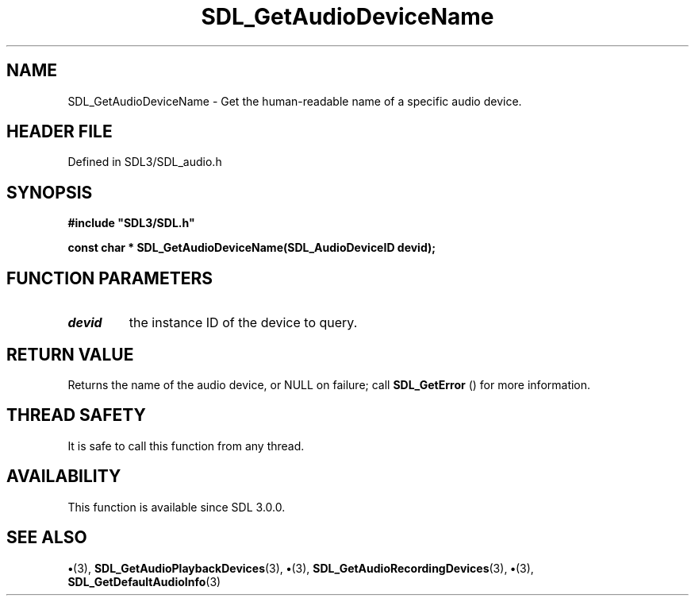 .\" This manpage content is licensed under Creative Commons
.\"  Attribution 4.0 International (CC BY 4.0)
.\"   https://creativecommons.org/licenses/by/4.0/
.\" This manpage was generated from SDL's wiki page for SDL_GetAudioDeviceName:
.\"   https://wiki.libsdl.org/SDL_GetAudioDeviceName
.\" Generated with SDL/build-scripts/wikiheaders.pl
.\"  revision SDL-preview-3.1.3
.\" Please report issues in this manpage's content at:
.\"   https://github.com/libsdl-org/sdlwiki/issues/new
.\" Please report issues in the generation of this manpage from the wiki at:
.\"   https://github.com/libsdl-org/SDL/issues/new?title=Misgenerated%20manpage%20for%20SDL_GetAudioDeviceName
.\" SDL can be found at https://libsdl.org/
.de URL
\$2 \(laURL: \$1 \(ra\$3
..
.if \n[.g] .mso www.tmac
.TH SDL_GetAudioDeviceName 3 "SDL 3.1.3" "Simple Directmedia Layer" "SDL3 FUNCTIONS"
.SH NAME
SDL_GetAudioDeviceName \- Get the human-readable name of a specific audio device\[char46]
.SH HEADER FILE
Defined in SDL3/SDL_audio\[char46]h

.SH SYNOPSIS
.nf
.B #include \(dqSDL3/SDL.h\(dq
.PP
.BI "const char * SDL_GetAudioDeviceName(SDL_AudioDeviceID devid);
.fi
.SH FUNCTION PARAMETERS
.TP
.I devid
the instance ID of the device to query\[char46]
.SH RETURN VALUE
Returns the name of the audio device, or NULL on failure;
call 
.BR SDL_GetError
() for more information\[char46]

.SH THREAD SAFETY
It is safe to call this function from any thread\[char46]

.SH AVAILABILITY
This function is available since SDL 3\[char46]0\[char46]0\[char46]

.SH SEE ALSO
.BR \(bu (3),
.BR SDL_GetAudioPlaybackDevices (3),
.BR \(bu (3),
.BR SDL_GetAudioRecordingDevices (3),
.BR \(bu (3),
.BR SDL_GetDefaultAudioInfo (3)
